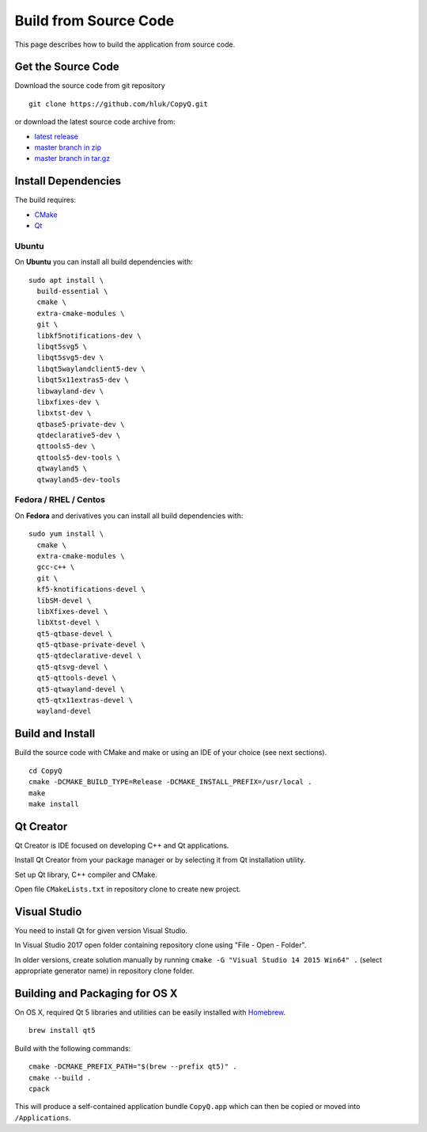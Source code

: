 Build from Source Code
======================

This page describes how to build the application from source code.

Get the Source Code
-------------------

Download the source code from git repository

::

    git clone https://github.com/hluk/CopyQ.git

or download the latest source code archive from:

- `latest release <https://github.com/hluk/CopyQ/releases>`__
- `master branch in zip <https://github.com/hluk/CopyQ/archive/master.zip>`__
- `master branch in tar.gz <https://github.com/hluk/CopyQ/archive/master.tar.gz>`__

Install Dependencies
--------------------

The build requires:

- `CMake <https://cmake.org/download/>`__
- `Qt <https://download.qt.io/archive/qt/>`__

Ubuntu
^^^^^^
On **Ubuntu** you can install all build dependencies with:

::

    sudo apt install \
      build-essential \
      cmake \
      extra-cmake-modules \
      git \
      libkf5notifications-dev \
      libqt5svg5 \
      libqt5svg5-dev \
      libqt5waylandclient5-dev \
      libqt5x11extras5-dev \
      libwayland-dev \
      libxfixes-dev \
      libxtst-dev \
      qtbase5-private-dev \
      qtdeclarative5-dev \
      qttools5-dev \
      qttools5-dev-tools \
      qtwayland5 \
      qtwayland5-dev-tools

Fedora / RHEL / Centos
^^^^^^^^^^^^^^^^^^^^^^
On **Fedora** and derivatives you can install all build dependencies with:

::

    sudo yum install \
      cmake \
      extra-cmake-modules \
      gcc-c++ \
      git \
      kf5-knotifications-devel \
      libSM-devel \
      libXfixes-devel \
      libXtst-devel \
      qt5-qtbase-devel \
      qt5-qtbase-private-devel \
      qt5-qtdeclarative-devel \
      qt5-qtsvg-devel \
      qt5-qttools-devel \
      qt5-qtwayland-devel \
      qt5-qtx11extras-devel \
      wayland-devel

Build and Install
-----------------

Build the source code with CMake and make or using an IDE of your choice (see next sections).

::

    cd CopyQ
    cmake -DCMAKE_BUILD_TYPE=Release -DCMAKE_INSTALL_PREFIX=/usr/local .
    make
    make install

Qt Creator
----------

Qt Creator is IDE focused on developing C++ and Qt applications.

Install Qt Creator from your package manager or by selecting it from Qt installation utility.

Set up Qt library, C++ compiler and CMake.

.. seealso::

    `Adding Kits <https://doc.qt.io/qtcreator/creator-targets.html>`__

Open file ``CMakeLists.txt`` in repository clone to create new project.

Visual Studio
-------------

You need to install Qt for given version Visual Studio.

In Visual Studio 2017 open folder containing repository clone using "File - Open - Folder".

In older versions, create solution manually by running ``cmake -G "Visual Studio 14 2015 Win64" .``
(select appropriate generator name) in repository clone folder.

.. seealso::

    `CMake - Visual Studio Generators <https://cmake.org/cmake/help/latest/manual/cmake-generators.7.html#visual-studio-generators>`__

Building and Packaging for OS X
-------------------------------

On OS X, required Qt 5 libraries and utilities can be easily installed with `Homebrew <https://brew.sh/>`__.

::

    brew install qt5

Build with the following commands:

::

    cmake -DCMAKE_PREFIX_PATH="$(brew --prefix qt5)" .
    cmake --build .
    cpack

This will produce a self-contained application bundle ``CopyQ.app``
which can then be copied or moved into ``/Applications``.
